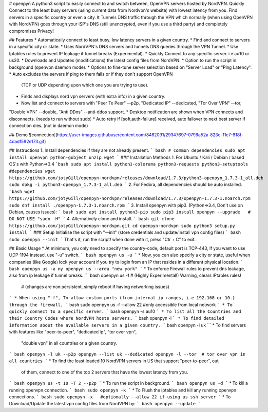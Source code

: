 # openpyn
A python3 script to easily connect to and switch between, OpenVPN servers hosted by NordVPN. Quickly Connect to the least busy servers (using current data from Nordvpn's website) with lowest latency from you. Find servers in a specific country or even a city. It Tunnels DNS traffic through the VPN which normally (when using OpenVPN with NordVPN) goes through your ISP's DNS (still unencrypted, even if you use a third party) and completely compromises Privacy!

## Features
* Automatically connect to least busy, low latency servers in a given country.
* Find and connect to servers in a specific city or state.
* Uses NordVPN's DNS servers and tunnels DNS queries through the VPN Tunnel.
* Use Iptables rules to prevent IP leakage if tunnel breaks (Experimental).
* Quickly Connect to any specific server. i.e au10 or us20.
* Downloads and Updates (modifications) the latest config files from NordVPN.
* Option to run the script in background (openvpn daemon mode).
* Options to fine-tune server selection based on "Server Load" or "Ping Latency".
* Auto excludes the servers if ping to them fails or if they don't support OpenVPN \
  (TCP or UDP depending upon which one you are trying to use).
* Finds and displays nord vpn servers (with extra info) in a given country.
* Now list and connect to servers with "Peer To Peer" --p2p, "Dedicated IP" --dedicated, "Tor Over VPN" --tor, \
"Double VPN" --double, "Anti DDos" --anti-ddos support.
* Desktop notification are shown when VPN connects and disconnects. (needs to run without sudo)
* Auto retry if [soft,auth-failure] received, auto failover to next best server if connection dies. (not in daemon mode)

## Demo
![connection](https://user-images.githubusercontent.com/8462091/29347697-0798a52a-823e-11e7-818f-4dad1582e173.gif)

## Instructions
1. Install dependencies if they are not already present.
``` bash
# common dependencies
sudo apt install openvpn python-gobject unzip wget
```
### Installation Methods
1. For Ubuntu / Kali / Debian / based OS's with Python=>3.4
```bash
sudo apt install python3-colorama python3-requests python3-setuptools  #dependencies
wget https://github.com/jotyGill/openpyn-nordvpn/releases/download/1.7.3/python3-openpyn_1.7.3-1_all.deb
sudo dpkg -i python3-openpyn_1.7.3-1_all.deb
```
2. For Fedora, all dependencies should be auto installed.
```bash
wget https://github.com/jotyGill/openpyn-nordvpn/releases/download/1.7.3/openpyn-1.7.3-1.noarch.rpm
sudo dnf install ./openpyn-1.7.3-1.noarch.rpm
```
3. Install openpyn with pip3. (Python=>3.4, Don't use on Debian, causes issues):
``` bash
sudo apt install python3-pip
sudo pip3 install openpyn --upgrade   # DO NOT USE "sudo -H"
```
4. Alternatively clone and install.
``` bash
git clone https://github.com/jotyGill/openpyn-nordvpn.git
cd openpyn-nordvpn
sudo python3 setup.py install
```
### Setup
Initialise the script with "--init" (store credentials and update/install vpn config files)
``` bash
sudo openpyn --init
```
That's it, run the script! when done with it, press "Ctr + C" to exit.

## Basic Usage
* At minimum, you only need to specify the country-code, default port is TCP-443, If you want to use
UDP-1194 instead, use "-u" switch.
``` bash
openpyn us -u
```
* Now, you can also specify a city or state, useful when companies (like Google) lock your
account if you try to login from an IP that resides in a different physical location.
``` bash
openpyn us -a ny
openpyn us --area "new york"
```
* To enforce Firewall rules to prevent dns leakage, also from ip leakage if tunnel breaks.
``` bash
openpyn us -f # (Highly Experimental!) Warning, clears IPtables rules!
              # (changes are non persistent, simply reboot if having networking issues)
```
* When using "-f", To allow custom ports (from internal ip ranges, i.e 192.168 or 10.) through the firewall.
``` bash
sudo openpyn us -f --allow 22  #only accessible from local network
```
* To quickly connect to a specific server.
``` bash
openpyn -s au10
```
* To list all the Countries and their Country Codes where NordVPN hosts servers.
``` bash
openpyn -l
```
* To find detailed information about the available servers in a given country.
``` bash
openpyn -l uk
```
* To find servers with features like "peer-to-peer", "dedicated ip", "tor over vpn",
  "double vpn" in all countries or a given country.
``` bash
openpyn -l uk --p2p
openpyn --list uk --dedicated
openpyn -l --tor  # tor over vpn in all countries
```
* To find the least loaded 10 NordVPN servers in US that support "peer-to-peer", out
  of them, connect to one of the top 2 servers that have the lowest latency from you.
``` bash
openpyn us -t 10 -T 2 --p2p
```
* To run the script in background.
``` bash
openpyn us -d
```
* To kill a running openvpn connection.
``` bash
sudo openpyn -k
```
* To Flush the iptables and kill any running openvpn connections.
``` bash
sudo openpyn -x   #optionally --allow 22 if using as ssh server
```
* To Download/Update the latest vpn config files from NordVPN by:
``` bash
openpyn --update
```
